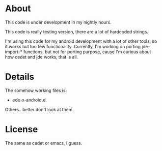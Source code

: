 * About
  This code is under development in my nightly hours.

  This code is really testing version, there are a lot of hardcoded
  strings.

  I'm using this code for my android development with a lot of other
  tools, so it works but too few functionality. Currently, I'm working
  on porting jde-import-* functions, but not for porting purpose,
  cause I'm curious about how cedet and jde works, that is all.
  
* Details
  The somehow working files is:
  - ede-x-android.el
    
  Others.. better don't look at them.
  
* License
  The same as cedet or emacs, I guess.
